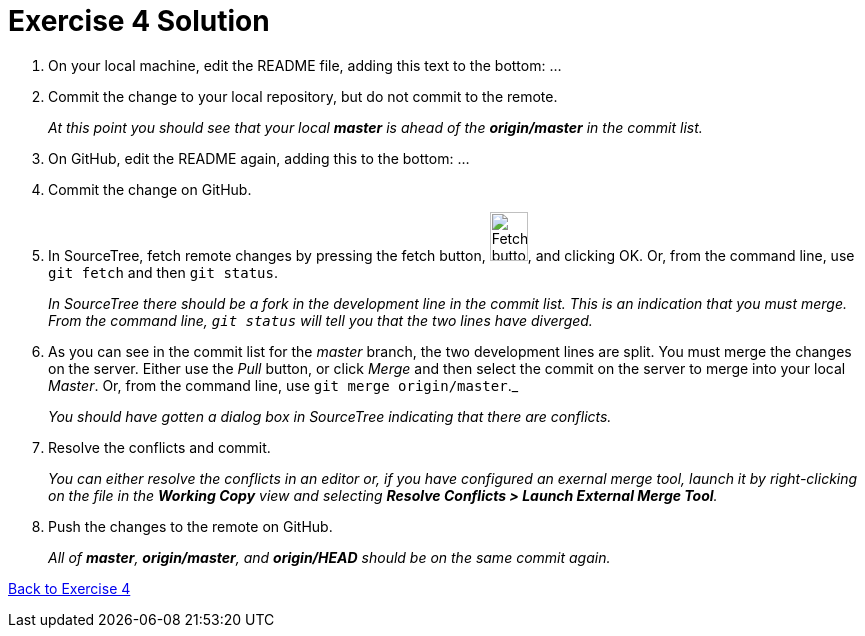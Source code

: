 = Exercise 4 Solution
:imagesdir: ./images

. On your local machine, edit the README file, adding this text to the bottom: ...

. Commit the change to your local repository, but do not commit to the remote.
+
_At this point you should see that your local *master* is ahead of the *origin/master* in the commit list._

. On GitHub, edit the README again, adding this to the bottom: ...

. Commit the change on GitHub.

. In SourceTree, fetch remote changes by pressing the fetch button,
image:fetch-button.png[Fetch button, 38, 49], and clicking OK. Or, from the command line, use `git fetch` and then `git status`.
+
_In SourceTree there should be a fork in the development line in the commit list. This is an indication that you must merge. From the command line, `git status` will tell you that the two lines have diverged._

. As you can see in the commit list for the _master_ branch, the two development lines are split. You must merge the changes on the server. Either use the _Pull_ button, or click _Merge_ and then select the commit on the server to merge into your local _Master_. Or, from the command line, use `git merge origin/master`._
+
_You should have gotten a dialog box in SourceTree indicating that there are conflicts._

. Resolve the conflicts and commit.
+
_You can either resolve the conflicts in an editor or, if you have configured an exernal merge tool, launch it by right-clicking on the file in the *Working Copy* view and selecting *Resolve Conflicts > Launch External Merge Tool*._

. Push the changes to the remote on GitHub.
+
_All of *master*, *origin/master*, and *origin/HEAD* should be on the same commit again._

link:part1.asciidoc#_exercise_4[Back to Exercise 4]
